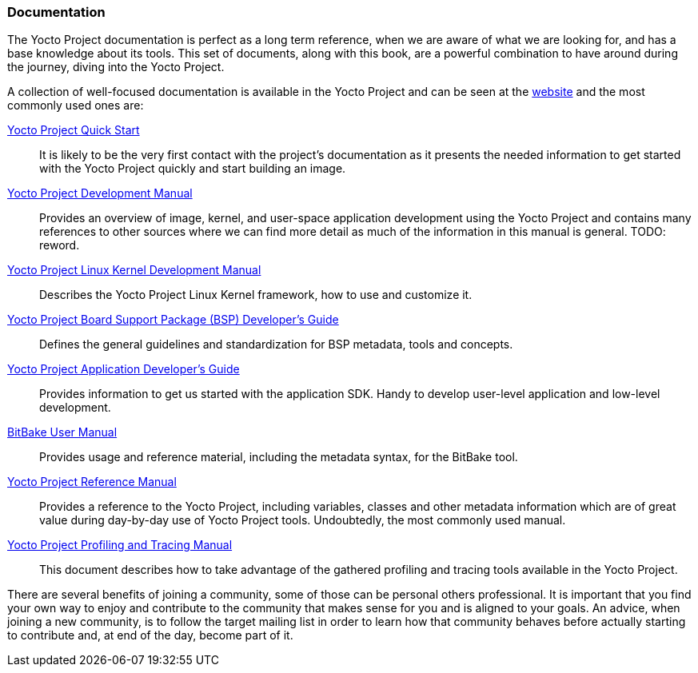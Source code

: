 === Documentation

The Yocto Project documentation is perfect as a long term reference, when we are aware of what we are looking for, and has a base knowledge about its tools. This set of documents, along with this book, are a powerful combination to have around during the journey, diving into the Yocto Project.

A collection of well-focused documentation is available in the Yocto Project and can be seen at the link:http://www.yoctoproject.org/documentation[website] and the most commonly used ones are:

link:http://www.yoctoproject.org/docs/1.7.1/yocto-project-qs/yocto-project-qs.html[Yocto Project Quick Start]::
It is likely to be the very first contact with the project's documentation as it presents the needed information to get started with the Yocto Project quickly and start building an image.

link:http://www.yoctoproject.org/docs/1.7.1/dev-manual/dev-manual.html[Yocto Project Development Manual]::
Provides an overview of image, kernel, and user-space application development using the Yocto Project and contains many references to other sources where we can find more detail as much of the information in this manual is general. TODO: reword.

link:http://www.yoctoproject.org/docs/1.7.1/kernel-dev/kernel-dev.html[Yocto Project Linux Kernel Development Manual]::
Describes the Yocto Project Linux Kernel framework, how to use and customize it.

link:http://www.yoctoproject.org/docs/1.7.1/bsp-guide/bsp-guide.html[Yocto Project Board Support Package (BSP) Developer's Guide]::
Defines the general guidelines and standardization for BSP metadata, tools and concepts.

link:http://www.yoctoproject.org/docs/1.7.1/adt-manual/adt-manual.html[Yocto Project Application Developer's Guide]::
Provides information to get us started with the application SDK.  Handy to develop user-level application and low-level development.

link:http://www.yoctoproject.org/docs/1.7.1/bitbake-user-manual/bitbake-user-manual.html[BitBake User Manual]::
Provides usage and reference material, including the metadata syntax, for the BitBake tool.

link:http://www.yoctoproject.org/docs/1.7.1/ref-manual/ref-manual.html[Yocto Project Reference Manual]::
Provides a reference to the Yocto Project, including variables, classes and other metadata information which are of great value during day-by-day use of Yocto Project tools. Undoubtedly, the most commonly used manual.

link:http://www.yoctoproject.org/docs/1.7.1/profile-manual/profile-manual.html[Yocto Project Profiling and Tracing Manual]::
This document describes how to take advantage of the gathered profiling and tracing tools available in the Yocto Project.

There are several benefits of joining a community, some of those can be personal others professional. It is important that you find your own way to enjoy and contribute to the community that makes sense for you and is aligned to your goals. An advice, when joining a new community, is to follow the target mailing list in order to learn how that community behaves before actually starting to contribute and, at end of the day, become part of it.
